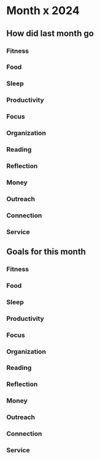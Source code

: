 # -*- mode:snippet -*-
# name: monthly-note
# --
* Month x 2024
** How did last month go
*** Fitness
*** Food
*** Sleep
*** Productivity
*** Focus
*** Organization
*** Reading
*** Reflection
*** Money
*** Outreach
*** Connection
*** Service
** Goals for this month
*** Fitness
*** Food
*** Sleep
*** Productivity
*** Focus
*** Organization
*** Reading
*** Reflection
*** Money
*** Outreach
*** Connection
*** Service
